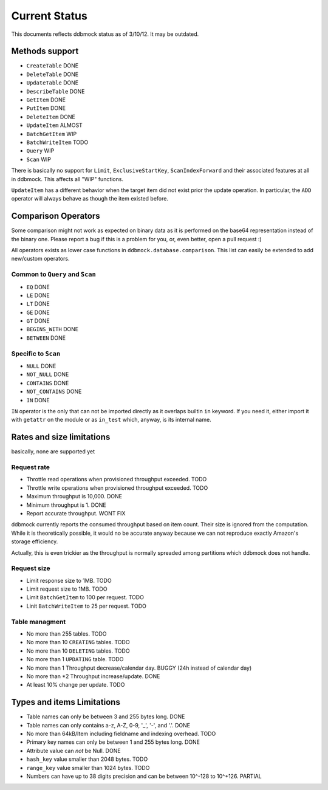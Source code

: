 ##############
Current Status
##############

This documents reflects ddbmock status as of 3/10/12. It may be outdated.

Methods support
===============

- ``CreateTable`` DONE
- ``DeleteTable`` DONE
- ``UpdateTable`` DONE
- ``DescribeTable`` DONE
- ``GetItem`` DONE
- ``PutItem`` DONE
- ``DeleteItem`` DONE
- ``UpdateItem`` ALMOST
- ``BatchGetItem`` WIP
- ``BatchWriteItem`` TODO
- ``Query`` WIP
- ``Scan`` WIP

There is basically no support for ``Limit``, ``ExclusiveStartKey``,
``ScanIndexForward`` and their associated features at all in ddbmock. This
affects all "WIP" functions.

``UpdateItem`` has a different behavior when the target item did not exist prior
the update operation. In particular, the ``ADD`` operator will always behave as
though the item existed before.

Comparison Operators
====================

Some comparison might not work as expected on binary data as it is performed on
the base64 representation instead of the binary one. Please report a bug if this
is a problem for you, or, even better, open a pull request :)

All operators exists as lower case functions in ``ddbmock.database.comparison``.
This list can easily be extended to add new/custom operators.

Common to ``Query`` and ``Scan``
--------------------------------

- ``EQ`` DONE
- ``LE`` DONE
- ``LT`` DONE
- ``GE`` DONE
- ``GT`` DONE
- ``BEGINS_WITH`` DONE
- ``BETWEEN`` DONE

Specific to ``Scan``
--------------------

- ``NULL`` DONE
- ``NOT_NULL`` DONE
- ``CONTAINS`` DONE
- ``NOT_CONTAINS`` DONE
- ``IN`` DONE

``IN`` operator is the only that can not be imported directly as it overlaps
builtin ``in`` keyword. If you need it, either import it with ``getattr`` on the
module or as ``in_test`` which, anyway, is its internal name.

Rates and size limitations
==========================

basically, none are supported yet

Request rate
------------

- Throttle read  operations when provisioned throughput exceeded. TODO
- Throttle write operations when provisioned throughput exceeded. TODO
- Maximum throughput is 10,000. DONE
- Minimum throughput is 1. DONE
- Report accurate throughput. WONT FIX

ddbmock currently reports the consumed throughput based on item count. Their
size is ignored from the computation. While it is theoretically possible, it
would no be accurate anyway because we can not reproduce exactly Amazon's storage
efficiency.

Actually, this is even trickier as the throughput is normally spreaded among
partitions which ddbmock does not handle.

Request size
------------

- Limit response size to 1MB. TODO
- Limit request size to 1MB. TODO
- Limit ``BatchGetItem`` to 100 per request. TODO
- Linit ``BatchWriteItem`` to 25 per request. TODO

Table managment
---------------

- No more than 255 tables. TODO
- No more than 10 ``CREATING`` tables. TODO
- No more than 10 ``DELETING`` tables. TODO
- No more than 1  ``UPDATING`` table.  TODO

- No more than 1 Throughput decrease/calendar day. BUGGY (24h instead of calendar day)
- No more than *2 Throughput increase/update. DONE
- At least 10% change per update. TODO

Types and items Limitations
===========================

- Table names can only be between 3 and 255 bytes long. DONE
- Table names can only contains a-z, A-Z, 0-9, '_', '-', and '.'. DONE
- No more than 64kB/Item including fieldname and indexing overhead. TODO
- Primary key names can only be between 1 and 255 bytes long. DONE
- Attribute value can *not* be Null. DONE
- ``hash_key`` value smaller than 2048 bytes. TODO
- ``range_key`` value smaller than 1024 bytes. TODO
- Numbers can have up to 38 digits precision and can be between 10^-128 to 10^+126. PARTIAL
